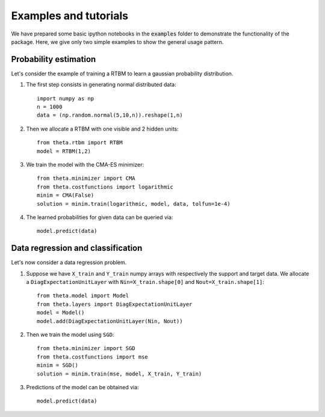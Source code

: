 Examples and tutorials
======================

We have prepared some basic ipython notebooks in the :code:`examples`
folder to demonstrate the functionality of the package. Here, we give
only two simple examples to show the general usage pattern.


Probability estimation
######################

Let's consider the example of training a RTBM to learn a
gaussian probability distribution.

1. The first step consists in generating normal distributed data::

     import numpy as np
     n = 1000
     data = (np.random.normal(5,10,n)).reshape(1,n)

2. Then we allocate a RTBM with one visible and 2 hidden units::

     from theta.rtbm import RTBM
     model = RTBM(1,2)

3. We train the model with the CMA-ES minimizer::
	  
     from theta.minimizer import CMA
     from theta.costfunctions import logarithmic
     minim = CMA(False)
     solution = minim.train(logarithmic, model, data, tolfun=1e-4)   

4. The learned probabilities for given data can be queried via::

     model.predict(data)
     

Data regression and classification
##################################

Let's now consider a data regression problem.

1. Suppose we have ``X_train`` and ``Y_train`` numpy arrays
   with respectively the support and target data. We allocate a
   ``DiagExpectationUnitLayer`` with ``Nin=X_train.shape[0]`` and
   ``Nout=X_train.shape[1]``::

     from theta.model import Model
     from theta.layers import DiagExpectationUnitLayer
     model = Model()
     model.add(DiagExpectationUnitLayer(Nin, Nout))

2. Then we train the model using ``SGD``::

     from theta.minimizer import SGD
     from theta.costfunctions import mse
     minim = SGD()
     solution = minim.train(mse, model, X_train, Y_train)

3. Predictions of the model can be obtained via::

     model.predict(data)
